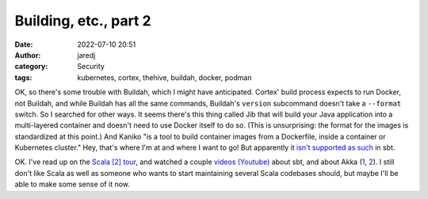 Building, etc., part 2
######################
:date: 2022-07-10 20:51
:author: jaredj
:category: Security
:tags: kubernetes, cortex, thehive, buildah, docker, podman

OK, so there's some trouble with Buildah, which I might have
anticipated. Cortex' build process expects to run Docker, not Buildah,
and while Buildah has all the same commands, Buildah's ``version``
subcommand doesn't take a ``--format`` switch. So I searched for other
ways. It seems there's this thing called Jib that will build your Java
application into a multi-layered container and doesn't need to use
Docker itself to do so. (This is unsurprising: the format for the
images is standardized at this point.) And Kaniko "is a tool to build
container images from a Dockerfile, inside a container or Kubernetes
cluster." Hey, that's where I'm at and where I want to go! But
apparently it `isn't supported as such
<https://github.com/sbt/sbt-native-packager/issues/1173>`_ in sbt.

OK. I've read up on the `Scala [2] tour
<https://docs.scala-lang.org/tour>`_, and watched a couple `videos
(Youtube) <https://www.youtube.com/watch?v=FS015lfyiMg>`_ about sbt,
and about Akka (`1 <https://www.youtube.com/watch?v=rIFqJxMJ1MM>`_, `2
<https://www.youtube.com/watch?v=xddHqIcnvHw>`_). I still don't like
Scala as well as someone who wants to start maintaining several Scala
codebases should, but maybe I'll be able to make some sense of it now.

